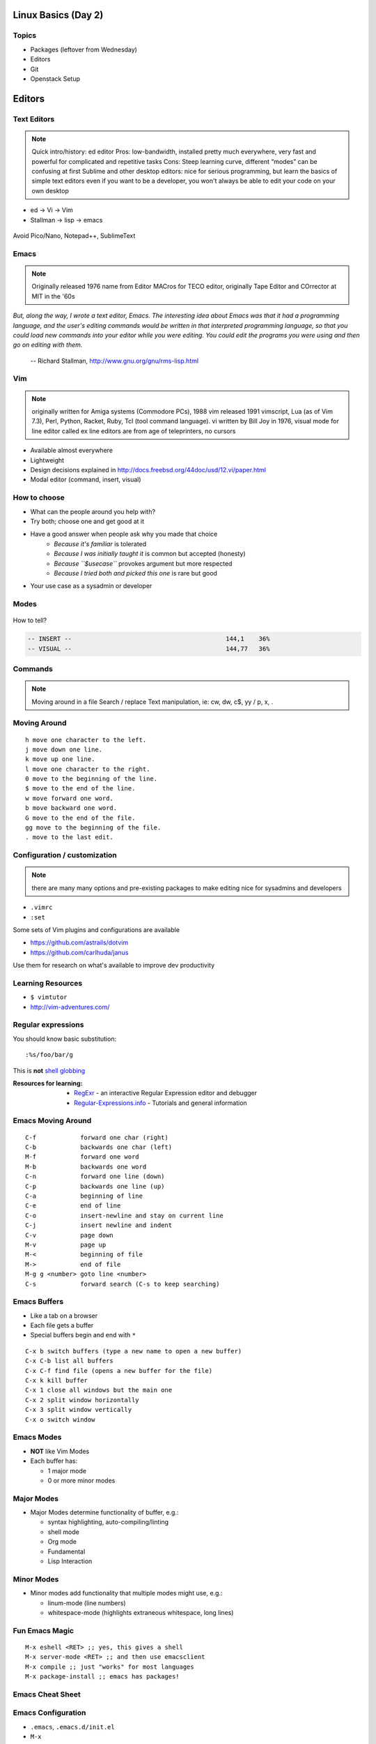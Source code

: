.. _02_linux_basics:

Linux Basics (Day 2)
====================

Topics
------

* Packages (leftover from Wednesday)
* Editors
* Git
* Openstack Setup

Editors
=======

Text Editors
------------

.. note::

    Quick intro/history:  ed editor
    Pros: low-bandwidth, installed pretty much everywhere, very fast and powerful
    for complicated and repetitive tasks
    Cons: Steep learning curve, different “modes” can be confusing at first
    Sublime and other desktop editors: nice for serious programming, but learn
    the basics of simple text editors even if you want to be a developer, you
    won't always be able to edit your code on your own desktop

* ed -> Vi -> Vim
* Stallman -> lisp -> emacs

.. figure:: ../_static/xkcd_378.png
    :align: center
    :scale: 85%

Avoid Pico/Nano, Notepad++, SublimeText

Emacs
-----

.. figure:: ../_static/emacs_logo.jpeg
    :align: right

.. note::

    Originally released 1976
    name from Editor MACros for TECO editor, originally Tape Editor and
    COrrector at MIT in the '60s

*But, along the way, I wrote a text editor, Emacs. The interesting idea about
Emacs was that it had a programming language, and the user's editing commands
would be written in that interpreted programming language, so that you could
load new commands into your editor while you were editing. You could edit the
programs you were using and then go on editing with them.*

 -- Richard Stallman, http://www.gnu.org/gnu/rms-lisp.html

Vim
---

.. figure:: ../_static/vim_logo.jpeg
    :align: right

.. note::

    originally written for Amiga systems (Commodore PCs), 1988
    vim released 1991
    vimscript, Lua (as of Vim 7.3), Perl, Python, Racket, Ruby, Tcl (tool
    command language).
    vi written by Bill Joy in 1976, visual mode for line editor called ex
    line editors are from age of teleprinters, no cursors

* Available almost everywhere
* Lightweight
* Design decisions explained in http://docs.freebsd.org/44doc/usd/12.vi/paper.html
* Modal editor (command, insert, visual)

How to choose
-------------

* What can the people around you help with?
* Try both; choose one and get good at it
* Have a good answer when people ask why you made that choice
    * *Because it's familiar* is tolerated
    * *Because I was initially taught it* is common but accepted (honesty)
    * *Because ``$usecase``* provokes argument but more respected
    * *Because I tried both and picked this one* is rare but good
* Your use case as a sysadmin or developer

Modes
-----

.. figure:: ../_static/vim_modes.png
    :align: center
    :scale: 75%

How to tell?

.. code-block:: bash

    -- INSERT --                                          144,1    36%
    -- VISUAL --                                          144,77   36%

Commands
--------

.. note::
    Moving around in a file
    Search / replace
    Text manipulation, ie: cw, dw, c$, yy / p, x, .

.. figure:: ../_static/vim_cheatsheet.gif
    :scale: 75%

Moving Around
-------------

::

    h move one character to the left.
    j move down one line.
    k move up one line.
    l move one character to the right.
    0 move to the beginning of the line.
    $ move to the end of the line.
    w move forward one word.
    b move backward one word.
    G move to the end of the file.
    gg move to the beginning of the file.
    . move to the last edit.

Configuration / customization
-----------------------------

.. note:: there are many many options and pre-existing packages to make
    editing nice for sysadmins and developers

* ``.vimrc``
* ``:set``

Some sets of Vim plugins and configurations are available

* https://github.com/astrails/dotvim
* https://github.com/carlhuda/janus

Use them for research on what's available to improve dev productivity

Learning Resources
------------------

* ``$ vimtutor``
* http://vim-adventures.com/

.. figure:: ../_static/learning_curves.jpg
    :align: center
    :scale: 120%

Regular expressions
-------------------

You should know basic substitution:

::

    :%s/foo/bar/g

This is **not** `shell globbing`_

:Resources for learning:
  * `RegExr`_ - an interactive Regular Expression editor and debugger
  * `Regular-Expressions.info`_ - Tutorials and general information

.. _shell globbing: http://tldp.org/LDP/abs/html/globbingref.html
.. _RegExr: http://gskinner.com/RegExr/
.. _Regular-Expressions.info: http://www.regular-expressions.info/



Emacs Moving Around
-------------------

::

    C-f            forward one char (right)
    C-b            backwards one char (left)
    M-f            forward one word
    M-b            backwards one word
    C-n            forward one line (down)
    C-p            backwards one line (up)
    C-a            beginning of line
    C-e            end of line
    C-o            insert-newline and stay on current line
    C-j            insert newline and indent
    C-v            page down
    M-v            page up
    M-<            beginning of file
    M->            end of file
    M-g g <number> goto line <number>
    C-s            forward search (C-s to keep searching)

Emacs Buffers
-------------

* Like a tab on a browser
* Each file gets a buffer
* Special buffers begin and end with ``*``

::

    C-x b switch buffers (type a new name to open a new buffer)
    C-x C-b list all buffers
    C-x C-f find file (opens a new buffer for the file)
    C-x k kill buffer
    C-x 1 close all windows but the main one
    C-x 2 split window horizontally
    C-x 3 split window vertically
    C-x o switch window

Emacs Modes
-----------

* **NOT** like Vim Modes
* Each buffer has:

  * 1 major mode
  * 0 or more minor modes

Major Modes
-----------

* Major Modes determine functionality of buffer, e.g.:

  * syntax highlighting, auto-compiling/linting
  * shell mode
  * Org mode
  * Fundamental
  * Lisp Interaction

Minor Modes
-----------

* Minor modes add functionality that multiple modes might use, e.g.:

  * linum-mode (line numbers)
  * whitespace-mode (highlights extraneous whitespace, long lines)

Fun Emacs Magic
---------------

::

    M-x eshell <RET> ;; yes, this gives a shell
    M-x server-mode <RET> ;; and then use emacsclient
    M-x compile ;; just "works" for most languages
    M-x package-install ;; emacs has packages!

Emacs Cheat Sheet
-----------------

.. figure:: ../_static/emacs.png
  :align: center

Emacs Configuration
-------------------

* ``.emacs``, ``.emacs.d/init.el``
* ``M-x``

  * e.g ``M-x linum-mode`` for line numbers
  * ``M-x whitespace-mode`` for whitespace mode

* Elisp (Emacs Lisp)

Emacs Resources
---------------

* `Emacs Manual`_

  * GNU sells printed manuals as well

* `Emacs Wiki`_
* Emacs Tutorial (``C-h t`` inside emacs)

.. _Emacs Manual: https://www.gnu.org/software/emacs/manual/
.. _Emacs Wiki: http://emacswiki.org/

Editor questions?
-----------------

* Open an editor, find a cheat sheet, try to add some text
* Modify the text: "``disemvowel``" it

.. code-block:: bash

    $ vim testvim.txt            $ emacs testemacs.txt
    <i>                          Hello world!
    Hello world!                 <alt + x>
    <esc>                        replace-regexp
    :%s/[aeiou]//g               <enter>
    <enter>                      [aeiou]
    :wq                          <enter>
    <enter>                      <ctrl + x> <ctrl + s>
                                 <ctrl + x> <ctrl + c>

Git
===

Git
---

.. figure:: ../_static/Linus_Torvalds.jpeg
    :align: left
    :width: 90%

git, noun. Brit.informal.
1. an unpleasant or contemptible person.

Setting up Git
--------------

* In VM:

.. code-block:: bash

    $ sudo yum install git
    $ git config --global user.name "My Name"
    $ git config --global user.email "myself@gmail.com"
    $ git config --global core.editor "emacs"
    $ git config --global push.default "current" # Or "nothing"

Using Git Locally
-----------------

``$ git init``

``$ git add <filename>``

``$ git commit -m "I did a thing!"``

* Undo things?
  the `git book <http://git-scm.com/book/en/Git-Basics-Undoing-Things>`_ explains
  well

* Did I remember to commit that?::
    
    $ git status

* What commits have I made lately?::

    $ git log


.. note::
  This initializes a git repo. Use `man git-init` for more info.

  This puts <filename> into the staging area. It isn't committed yet.  Use ``git
  diff`` to see what changes aren't yet in staging.

  This actually makes the commit. Use ``git status`` to see what's in staging
  but not yet committed. Use ``git show`` or ``git log`` to see recent commits.

What Not To Do
--------------

* Don't delete the .git directory
* Avoid redundant copies of the same work in one revision
* Don't make "oops, undoing that" commits.

    * Use git commit --amend or git revert

* Don't wait too long between commits

    * You can squash them all together later

* Don't commit secrets...

* If you do commit secrets, `reset them`_

.. _reset them: https://jordan-wright.github.io/blog/2014/12/30/why-deleting-sensitive-information-from-github-doesnt-save-you/

Daily workflow
--------------

.. figure:: ../_static/gitflow.png
    :scale: 65%
    :align: right

Pull -> Work -> Add changes -> Commit -> Push

Larger projects have more complex workflows

.. note:: The picture is of the Git Flow branching model, and you'll probably
    see it every single time anyone explains Git branching and merging to you.

Openstack
=========

Ground Rules
------------

* Do not attempt to login to other machines without
  explicit permission
* Please follow the OSU `Acceptable Use of University Computing Resources`_
* Do not do anything illegal (no torrenting)
* Do not attempt to disrupt other machines or services (no DOS/DDOS)
* Use common sense. If you would get mad at something done to you,
  don't do it to others
* Don't hog the resources (compiling things from time to time is fine,
  just don't run a build farm).
* Ken Thompson gave an interesting talk `on trust`_. Read it.

.. _Acceptable Use of University Computing Resources: http://fa.oregonstate.edu/gen-manual/acceptable-use-university-computing-resources
.. _on trust: https://www.win.tue.nl/~aeb/linux/hh/thompson/trust.html

Setting Up
----------

You need:

* Your laptop
* SSH Key (we can generate one while setting up)
* SSH (Windows users should use `putty`_)
* Your ONID username and ID #
* The Openstack Web UI is `here <https://studentcloud.osuosl.org>`_

.. _putty: http://www.chiark.greenend.org.uk/~sgtatham/putty/download.html

Setting Up
----------

.. figure:: ../_static/openstack_login.png
  :align: center

UserName: ONID username
Password: ID # (change this)

Changing your password
----------------------

On Linux or OSX, install ``python-keystoneclient`` with pip::

    $ pip install python-keystoneclient

Then use ``keystone`` to change your password::

    $ keystone --os-username <username> --os-password <your id> --os-auth-url http://studentcloud.osuosl.org:35357/v2.0/ \
    password-update --new-password <new password>

If you're on Windows, spin up a VM on Openstack, then follow the above steps.


If you don't change your password, an automated script will be emailing you!

Setting Up
----------

.. figure:: ../_static/openstack_overview.png
  :align: center

Setting Up
----------

.. figure:: ../_static/openstack_security.png
  :width: 100%
  :align: center

Next we need to set up a key pair. Click on Security (the page
in this picture) and then on Key Pairs

Setting Up
----------

.. figure:: ../_static/openstack_key_pairs_first.png
  :align: center

Click on Import Key Pair if you already have an SSH key
pair

Setting Up
----------

.. figure:: ../_static/openstack_key_pairs_import.png
  :align: center
  :width: 80%

Setting Up
----------

.. figure:: ../_static/openstack_key_pairs_import_filled_out_form.png
  :align: center
  :width: 80%

Setting Up
----------

.. figure:: ../_static/openstack_key_pairs_first_key_pair_added.png
  :align: center

Setting Up
----------

.. figure:: ../_static/openstack_instances.png
  :align: center

Setting Up
----------

.. figure:: ../_static/openstack_add_instance.png
  :align: center
  :width: 80%

Setting Up
----------

.. figure:: ../_static/openstack_instance_added.png
  :align: center

